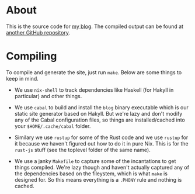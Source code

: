 * About

This is the source code for [[https://funloop.org/][my blog]].
The compiled output can be found at [[https://github.com/listx/listx.github.io][another GitHub repository]].

* Compiling

To compile and generate the site, just run =make=. Below are some things to keep
in mind.

- We use =nix-shell= to track dependencies like Haskell (for Hakyll in
  particular) and other things.

- We use =cabal= to build and install the =blog= binary executable which is our
  static site generator based on Hakyll. But we're lazy and don't modify any of
  the Cabal configuration files, so things are installed/cached into your
  =$HOME/.cache/cabal= folder.

- Similary we use =rustup= for some of the Rust code and we use =rustup= for it
  because we haven't figured out how to do it in pure Nix. This is for the
  =rust-js= stuff (see the toplevel folder of the same name).

- We use a janky =Makefile= to capture some of the incantations to get things
  compiled. We're lazy though and haven't actually captured any of the
  dependencies based on the fileystem, which is what =make= is designed for. So
  this means everything is a =.PHONY= rule and nothing is cached.
